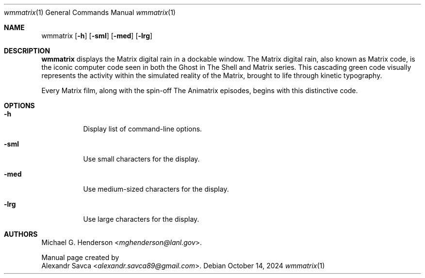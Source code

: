 .\" wmmatrix manual page
.Dd October 14, 2024
.Dt wmmatrix 1
.Os
.\" ==================================================================
.Sh NAME
.Nm wmmatrix
.Op Fl h
.Op Fl sml
.Op Fl med
.Op Fl lrg
.\" ==================================================================
.Sh DESCRIPTION
.Nm
displays the Matrix digital rain in a dockable window.
The Matrix digital rain, also known as Matrix code, is the iconic
computer code seen in both the Ghost in The Shell and Matrix series.
This cascading green code visually represents the activity within the
simulated reality of the Matrix, brought to life through kinetic
typography.
.Pp
Every Matrix film, along with the spin-off The Animatrix episodes,
begins with this distinctive code.
.\" ==================================================================
.Sh OPTIONS
.Bl -tag -width Ds
.It Fl h
Display list of command-line options.
.It Fl sml
Use small characters for the display.
.It Fl med
Use medium-sized characters for the display.
.It Fl lrg
Use large characters for the display.
.El
.\" ==================================================================
.Sh AUTHORS
.An Michael G. Henderson Aq Mt mghenderson@lanl.gov .
.Pp
Manual page created by
.An Alexandr Savca Aq Mt alexandr.savca89@gmail.com .
.\"
.\" End of file.
